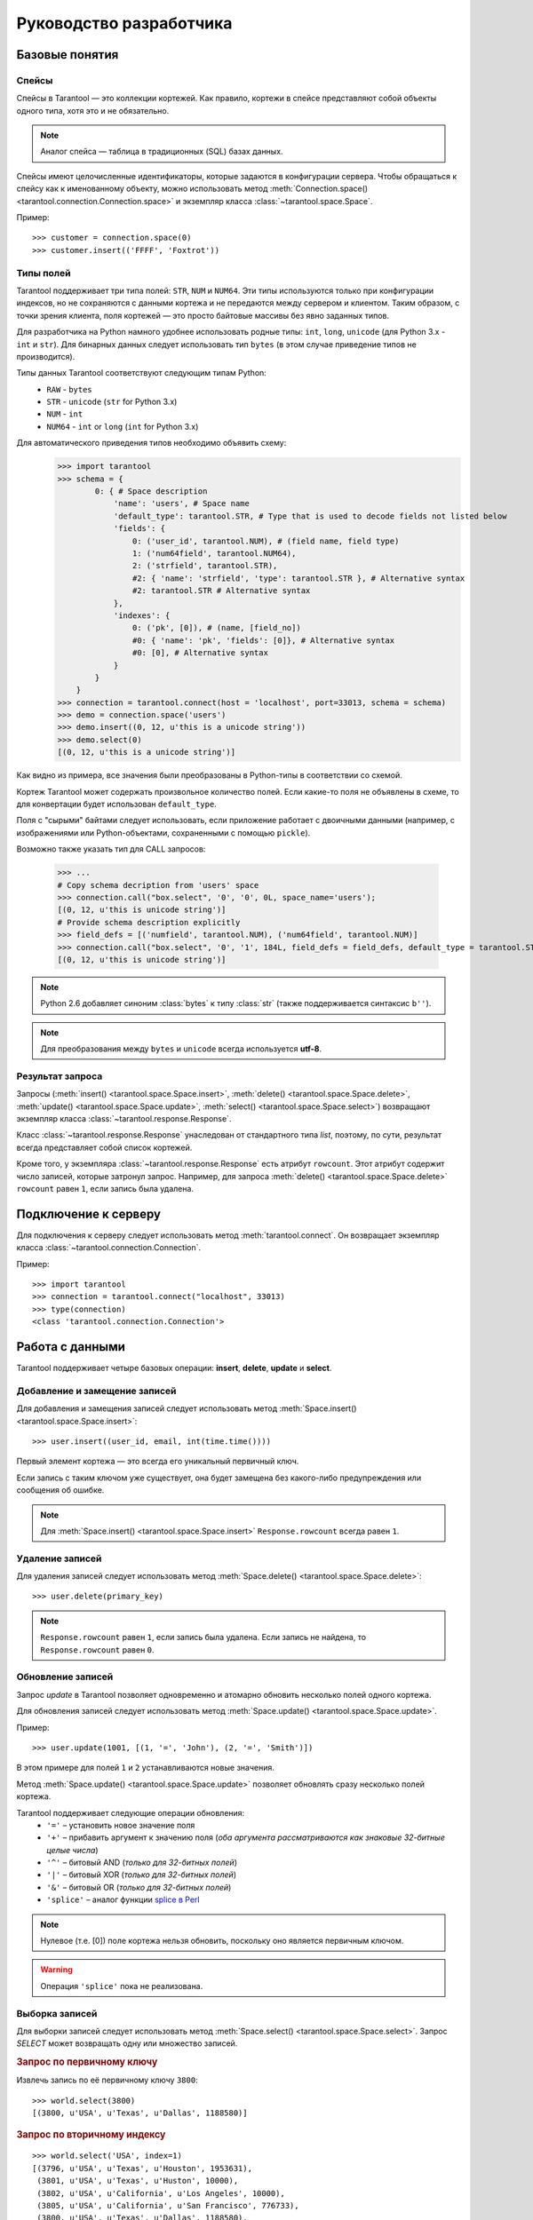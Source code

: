 .. encoding: utf-8

Руководство разработчика
========================

Базовые понятия
---------------

Спейсы
^^^^^^

Спейсы в Tarantool — это коллекции кортежей.
Как правило, кортежи в спейсе представляют собой объекты одного типа,
хотя это и не обязательно.

.. note:: Аналог спейса — таблица в традиционных (SQL) базах данных.

Спейсы имеют целочисленные идентификаторы, которые задаются в конфигурации сервера.
Чтобы обращаться к спейсу как к именованному объекту, можно использовать метод
:meth:`Connection.space() <tarantool.connection.Connection.space>`
и экземпляр класса :class:`~tarantool.space.Space`.

Пример::

    >>> customer = connection.space(0)
    >>> customer.insert(('FFFF', 'Foxtrot'))


Типы полей
^^^^^^^^^^

Tarantool поддерживает три типа полей: ``STR``, ``NUM`` и ``NUM64``.
Эти типы используются только при конфигурации индексов,
но не сохраняются с данными кортежа и не передаются между сервером и клиентом.
Таким образом, с точки зрения клиента, поля кортежей — это просто байтовые массивы
без явно заданных типов.

Для разработчика на Python намного удобнее использовать родные типы:
``int``, ``long``, ``unicode`` (для Python 3.x  - ``int`` и ``str``).
Для бинарных данных следует использовать тип ``bytes``
(в этом случае приведение типов не производится).

Типы данных Tarantool соответствуют следующим типам Python:
    • ``RAW`` - ``bytes``
    • ``STR`` - ``unicode`` (``str`` for Python 3.x)
    • ``NUM`` - ``int``
    • ``NUM64`` - ``int`` or ``long`` (``int`` for Python 3.x)

Для автоматического приведения типов необходимо объявить схему:
    >>> import tarantool
    >>> schema = {
            0: { # Space description
                'name': 'users', # Space name
                'default_type': tarantool.STR, # Type that is used to decode fields not listed below
                'fields': {
                    0: ('user_id', tarantool.NUM), # (field name, field type)
                    1: ('num64field', tarantool.NUM64),
                    2: ('strfield', tarantool.STR),
                    #2: { 'name': 'strfield', 'type': tarantool.STR }, # Alternative syntax
                    #2: tarantool.STR # Alternative syntax
                },
                'indexes': {
                    0: ('pk', [0]), # (name, [field_no])
                    #0: { 'name': 'pk', 'fields': [0]}, # Alternative syntax
                    #0: [0], # Alternative syntax
                }
            }
        }
    >>> connection = tarantool.connect(host = 'localhost', port=33013, schema = schema)
    >>> demo = connection.space('users')
    >>> demo.insert((0, 12, u'this is a unicode string'))
    >>> demo.select(0)
    [(0, 12, u'this is a unicode string')]

Как видно из примера, все значения были преобразованы в Python-типы в соответствии со схемой.

Кортеж Tarantool может содержать произвольное количество полей.
Если какие-то поля не объявлены в схеме, то для конвертации будет использован ``default_type``.

Поля с "сырыми" байтами следует использовать, если приложение работает с
двоичными данными (например, с изображениями или Python-объектами, сохраненными с помощью ``pickle``).

Возможно также указать тип для CALL запросов:

    >>> ...
    # Copy schema decription from 'users' space
    >>> connection.call("box.select", '0', '0', 0L, space_name='users');
    [(0, 12, u'this is unicode string')]
    # Provide schema description explicitly
    >>> field_defs = [('numfield', tarantool.NUM), ('num64field', tarantool.NUM)]
    >>> connection.call("box.select", '0', '1', 184L, field_defs = field_defs, default_type = tarantool.STR);
    [(0, 12, u'this is unicode string')]

.. note::

   Python 2.6 добавляет синоним :class:`bytes` к типу :class:`str` (также поддерживается синтаксис ``b''``).


.. note:: Для преобразования между ``bytes`` и ``unicode`` всегда используется **utf-8**.



Результат запроса
^^^^^^^^^^^^^^^^^

Запросы (:meth:`insert() <tarantool.space.Space.insert>`,
:meth:`delete() <tarantool.space.Space.delete>`,
:meth:`update() <tarantool.space.Space.update>`,
:meth:`select() <tarantool.space.Space.select>`) возвращают экземпляр
класса :class:`~tarantool.response.Response`.

Класс :class:`~tarantool.response.Response` унаследован от стандартного типа `list`,
поэтому, по сути, результат всегда представляет собой список кортежей.

Кроме того, у экземпляра :class:`~tarantool.response.Response` есть атрибут ``rowcount``.
Этот атрибут содержит число записей, которые затронул запроc.
Например, для запроса :meth:`delete() <tarantool.space.Space.delete>`
``rowcount`` равен ``1``, если запись была удалена.



Подключение к серверу
---------------------

Для подключения к серверу следует использовать метод :meth:`tarantool.connect`.
Он возвращает экземпляр класса :class:`~tarantool.connection.Connection`.

Пример::

    >>> import tarantool
    >>> connection = tarantool.connect("localhost", 33013)
    >>> type(connection)
    <class 'tarantool.connection.Connection'>



Работа с данными
----------------

Tarantool поддерживает четыре базовых операции:
**insert**, **delete**, **update** и **select**.


Добавление и замещение записей
^^^^^^^^^^^^^^^^^^^^^^^^^^^^^^

Для добавления и замещения записей следует использовать метод
:meth:`Space.insert() <tarantool.space.Space.insert>`::

    >>> user.insert((user_id, email, int(time.time())))

Первый элемент кортежа — это всегда его уникальный первичный ключ.

Если запись с таким ключом уже существует, она будет замещена
без какого-либо предупреждения или сообщения об ошибке.

.. note:: Для :meth:`Space.insert() <tarantool.space.Space.insert>` ``Response.rowcount`` всегда равен ``1``.


Удаление записей
^^^^^^^^^^^^^^^^

Для удаления записей следует использовать метод
:meth:`Space.delete() <tarantool.space.Space.delete>`::

    >>> user.delete(primary_key)

.. note:: ``Response.rowcount`` равен ``1``, если запись была удалена.
          Если запись не найдена, то ``Response.rowcount`` равен ``0``.


Обновление записей
^^^^^^^^^^^^^^^^^^

Запрос *update* в Tarantool позволяет одновременно и атомарно обновить несколько
полей одного кортежа.

Для обновления записей следует использовать метод
:meth:`Space.update() <tarantool.space.Space.update>`.

Пример::

    >>> user.update(1001, [(1, '=', 'John'), (2, '=', 'Smith')])

В этом примере для полей ``1`` и ``2`` устанавливаются новые значения.

Метод :meth:`Space.update() <tarantool.space.Space.update>` позволяет обновлять
сразу несколько полей кортежа.

Tarantool поддерживает следующие операции обновления:
    • ``'='`` – установить новое значение поля
    • ``'+'`` – прибавить аргумент к значению поля (*оба аргумента рассматриваются как знаковые 32-битные целые числа*)
    • ``'^'`` – битовый AND (*только для 32-битных полей*)
    • ``'|'`` – битовый XOR (*только для 32-битных полей*)
    • ``'&'`` – битовый OR  (*только для 32-битных полей*)
    • ``'splice'`` – аналог функции `splice в Perl <http://perldoc.perl.org/functions/splice.html>`_


.. note:: Нулевое (т.е. [0]) поле кортежа нельзя обновить,
          поскольку оно является первичным ключом.

.. seealso:: Подробности можно найти в документации по методу :meth:`Space.update() <tarantool.space.Space.update>`.

.. warning:: Операция ``'splice'`` пока не реализована.


Выборка записей
^^^^^^^^^^^^^^^

Для выборки записей следует использовать метод
:meth:`Space.select() <tarantool.space.Space.select>`.
Запрос *SELECT* может возвращать одну или множество записей.


.. rubric:: Запрос по первичному ключу

Извлечь запись по её первичному ключу ``3800``::

    >>> world.select(3800)
    [(3800, u'USA', u'Texas', u'Dallas', 1188580)]


.. rubric:: Запрос по вторичному индексу

::

    >>> world.select('USA', index=1)
    [(3796, u'USA', u'Texas', u'Houston', 1953631),
     (3801, u'USA', u'Texas', u'Huston', 10000),
     (3802, u'USA', u'California', u'Los Angeles', 10000),
     (3805, u'USA', u'California', u'San Francisco', 776733),
     (3800, u'USA', u'Texas', u'Dallas', 1188580),
     (3794, u'USA', u'California', u'Los Angeles', 3694820)]


Аргумент ``index=1`` указывает, что при запросе следует использовать индекс ``1``.
По умолчанию используется первичный ключ (``index=0``).

.. note:: Вторичные индексы должны быть явно объявлены в конфигурации сервера.


.. rubric:: Запрос записей по нескольким ключам

.. note:: Это аналог ``where key in (k1, k2, k3...)``.

Извлечь записи со значениями первичного ключа ``3800``, ``3805`` и ``3796``::

    >>>> world.select([3800, 3805, 3796])
    [(3800, u'USA', u'Texas', u'Dallas', 1188580),
     (3805, u'USA', u'California', u'San Francisco', 776733),
     (3796, u'USA', u'Texas', u'Houston', 1953631)]


.. rubric:: Запрос по составному индексу

Извлечь данные о городах в Техасе::

    >>> world.select([('USA', 'Texas')], index=1)
    [(3800, u'USA', u'Texas', u'Dallas', 1188580), (3796, u'USA', u'Texas', u'Houston', 1953631)]


.. rubric:: Запрос с явным указанием типов полей

Tarantool не имеет строгой схемы, так что поля кортежей являются просто байтовыми массивами.
Можно указывать типы полей непосредственно в параметре ``schema`` для ```Connection``.

Вызов хранимых функций
----------------------

С помощью хранимых процедур на Lua можно делать выборки и изменять данные,
получать доcтуп к конфигурации и выполнять административные функции.

Для вызова хранимых функций следует использовать метод
:meth:`Connection.call() <tarantool.connection.Connection.call>`.
Кроме того, у этого метода есть псевдоним: :meth:`Space.call() <tarantool.space.Space.call>`.

Пример::

    >>> server.call("box.select_range", (1, 3, 2, 'AAAA'))
    [(3800, u'USA', u'Texas', u'Dallas', 1188580), (3794, u'USA', u'California', u'Los Angeles', 3694820)]

.. seealso::

    Tarantool documentation » `Insert one million tuples with a Lua stored procedure <https://www.tarantool.io/en/doc/latest/tutorials/lua_tutorials/#insert-one-million-tuples-with-a-lua-stored-procedure>`_
